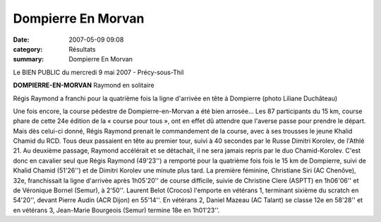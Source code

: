 Dompierre En Morvan
===================

:date: 2007-05-09 09:08
:category: Résultats
:summary: Dompierre En Morvan

Le BIEN PUBLIC du mercredi 9 mai 2007 - Précy-sous-Thil

**DOMPIERRE-EN-MORVAN** 
Raymond en solitaire 



Régis Raymond a franchi pour la quatrième fois la ligne d'arrivée en tête à Dompierre (photo Liliane Duchâteau)


Une fois encore, la course pédestre de Dompierre-en-Morvan a été bien arrosée... Les 87 participants du 15 km, course phare de cette 24e édition de la « course pour tous », ont en effet dû attendre que l'averse passe pour prendre le départ.
Mais dès celui-ci donné, Régis Raymond prenait le commandement de la course, avec à ses trousses le jeune Khalid Chamid du RCD. Tous deux passaient en tête au premier tour, suivi à 40 secondes par le Russe Dimitri Korolev, de l'Athlé 21. Au deuxième passage, Raymond accélérait et se détachait, il ne sera jamais repris par le duo Chamid-Korolev.
C'est donc en cavalier seul que Régis Raymond (49'23'') a remporté pour la quatrième fois fois le 15 km de Dompierre, suivi de Khalid Chamid (51'26'') et de Dimitri Korolev une minute plus tard. La première féminine, Christiane Siri (AC Chenôve), 32e, franchissait la ligne d'arrivée après 1h05'20'' de course difficile, suivie de Christine Clere (ASPTT) en 1h06'06'' et de Véronique Bornel (Semur), à 2'50''.
Laurent Belot (Crocos) l'emporte en vétérans 1, terminant sixième du scratch en 54'20'', devant Pierre Audin (ACR Dijon) en 55'14''.  En vétérans 2, Daniel Mazeau (AC Talant) se classe 12e en 58'28'' et en vétérans 3, Jean-Marie Bourgeois (Semur) termine 18e en 1h01'23''.

.. | Régis Raymond a franchi pour la quatrième fois la ligne d'arrivée en tête à Dompierre (photo Liliane Duchâteau)| image:: http://assets.acr-dijon.org/old/httpwwwbienpubliccomphotos-spop1104_090507.jpg
